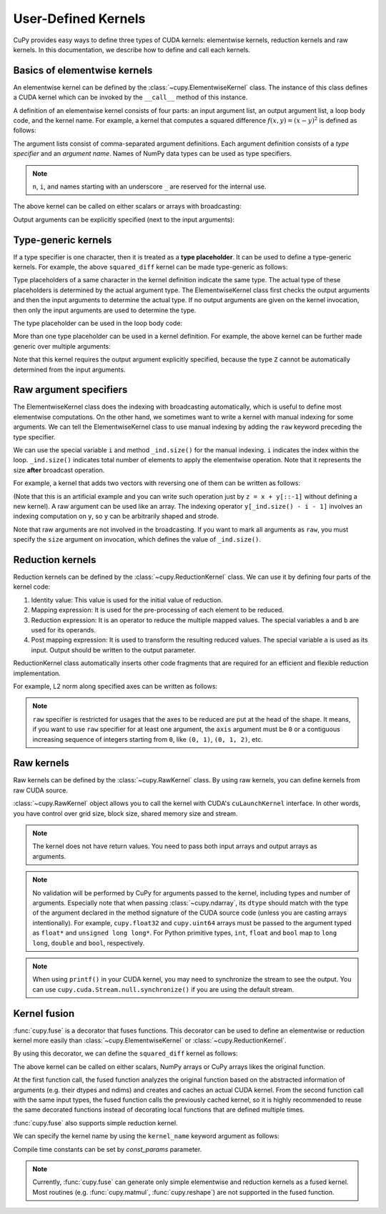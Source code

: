 .. _udkernel:

User-Defined Kernels
====================

CuPy provides easy ways to define three types of CUDA kernels: elementwise kernels, reduction kernels and raw kernels.
In this documentation, we describe how to define and call each kernels.


Basics of elementwise kernels
-----------------------------

An elementwise kernel can be defined by the :class:`~cupy.ElementwiseKernel` class.
The instance of this class defines a CUDA kernel which can be invoked by the ``__call__`` method of this instance.

A definition of an elementwise kernel consists of four parts: an input argument list, an output argument list, a loop body code, and the kernel name.
For example, a kernel that computes a squared difference :math:`f(x, y) = (x - y)^2` is defined as follows:

.. doctest::

   >>> squared_diff = cp.ElementwiseKernel(
   ...    'float32 x, float32 y',
   ...    'float32 z',
   ...    'z = (x - y) * (x - y)',
   ...    'squared_diff')

The argument lists consist of comma-separated argument definitions.
Each argument definition consists of a *type specifier* and an *argument name*.
Names of NumPy data types can be used as type specifiers.

.. note::
   ``n``, ``i``, and names starting with an underscore ``_`` are reserved for the internal use.

The above kernel can be called on either scalars or arrays with broadcasting:

.. doctest::

   >>> x = cp.arange(10, dtype=np.float32).reshape(2, 5)
   >>> y = cp.arange(5, dtype=np.float32)
   >>> squared_diff(x, y)
   array([[ 0.,  0.,  0.,  0.,  0.],
          [25., 25., 25., 25., 25.]], dtype=float32)
   >>> squared_diff(x, 5)
   array([[25., 16.,  9.,  4.,  1.],
          [ 0.,  1.,  4.,  9., 16.]], dtype=float32)

Output arguments can be explicitly specified (next to the input arguments):

.. doctest::

   >>> z = cp.empty((2, 5), dtype=np.float32)
   >>> squared_diff(x, y, z)
   array([[ 0.,  0.,  0.,  0.,  0.],
          [25., 25., 25., 25., 25.]], dtype=float32)


Type-generic kernels
--------------------

If a type specifier is one character, then it is treated as a **type placeholder**.
It can be used to define a type-generic kernels.
For example, the above ``squared_diff`` kernel can be made type-generic as follows:

.. doctest::

   >>> squared_diff_generic = cp.ElementwiseKernel(
   ...     'T x, T y',
   ...     'T z',
   ...     'z = (x - y) * (x - y)',
   ...     'squared_diff_generic')

Type placeholders of a same character in the kernel definition indicate the same type.
The actual type of these placeholders is determined by the actual argument type.
The ElementwiseKernel class first checks the output arguments and then the input arguments to determine the actual type.
If no output arguments are given on the kernel invocation, then only the input arguments are used to determine the type.

The type placeholder can be used in the loop body code:

.. doctest::

   >>> squared_diff_generic = cp.ElementwiseKernel(
   ...     'T x, T y',
   ...     'T z',
   ...     '''
   ...         T diff = x - y;
   ...         z = diff * diff;
   ...     ''',
   ...     'squared_diff_generic')

More than one type placeholder can be used in a kernel definition.
For example, the above kernel can be further made generic over multiple arguments:

.. doctest::

   >>> squared_diff_super_generic = cp.ElementwiseKernel(
   ...     'X x, Y y',
   ...     'Z z',
   ...     'z = (x - y) * (x - y)',
   ...     'squared_diff_super_generic')

Note that this kernel requires the output argument explicitly specified, because the type ``Z`` cannot be automatically determined from the input arguments.


Raw argument specifiers
-----------------------

The ElementwiseKernel class does the indexing with broadcasting automatically, which is useful to define most elementwise computations.
On the other hand, we sometimes want to write a kernel with manual indexing for some arguments.
We can tell the ElementwiseKernel class to use manual indexing by adding the ``raw`` keyword preceding the type specifier.

We can use the special variable ``i`` and method ``_ind.size()`` for the manual indexing.
``i`` indicates the index within the loop.
``_ind.size()`` indicates total number of elements to apply the elementwise operation.
Note that it represents the size **after** broadcast operation.

For example, a kernel that adds two vectors with reversing one of them can be written as follows:

.. doctest::

   >>> add_reverse = cp.ElementwiseKernel(
   ...     'T x, raw T y', 'T z',
   ...     'z = x + y[_ind.size() - i - 1]',
   ...     'add_reverse')

(Note that this is an artificial example and you can write such operation just by ``z = x + y[::-1]`` without defining a new kernel).
A raw argument can be used like an array.
The indexing operator ``y[_ind.size() - i - 1]`` involves an indexing computation on ``y``, so ``y`` can be arbitrarily shaped and strode.

Note that raw arguments are not involved in the broadcasting.
If you want to mark all arguments as ``raw``, you must specify the ``size`` argument on invocation, which defines the value of ``_ind.size()``.


Reduction kernels
-----------------

Reduction kernels can be defined by the :class:`~cupy.ReductionKernel` class.
We can use it by defining four parts of the kernel code:

1. Identity value: This value is used for the initial value of reduction.
2. Mapping expression: It is used for the pre-processing of each element to be reduced.
3. Reduction expression: It is an operator to reduce the multiple mapped values.
   The special variables ``a`` and ``b`` are used for its operands.
4. Post mapping expression: It is used to transform the resulting reduced values.
   The special variable ``a`` is used as its input.
   Output should be written to the output parameter.

ReductionKernel class automatically inserts other code fragments that are required for an efficient and flexible reduction implementation.

For example, L2 norm along specified axes can be written as follows:

.. doctest::

   >>> l2norm_kernel = cp.ReductionKernel(
   ...     'T x',  # input params
   ...     'T y',  # output params
   ...     'x * x',  # map
   ...     'a + b',  # reduce
   ...     'y = sqrt(a)',  # post-reduction map
   ...     '0',  # identity value
   ...     'l2norm'  # kernel name
   ... )
   >>> x = cp.arange(10, dtype=np.float32).reshape(2, 5)
   >>> l2norm_kernel(x, axis=1)
   array([ 5.477226 , 15.9687195], dtype=float32)

.. note::
   ``raw`` specifier is restricted for usages that the axes to be reduced are put at the head of the shape.
   It means, if you want to use ``raw`` specifier for at least one argument, the ``axis`` argument must be ``0`` or a contiguous increasing sequence of integers starting from ``0``, like ``(0, 1)``, ``(0, 1, 2)``, etc.


Raw kernels
-----------

Raw kernels can be defined by the :class:`~cupy.RawKernel` class.
By using raw kernels, you can define kernels from raw CUDA source.

:class:`~cupy.RawKernel` object allows you to call the kernel with CUDA's ``cuLaunchKernel`` interface.
In other words, you have control over grid size, block size, shared memory size and stream.

.. doctest::

   >>> add_kernel = cp.RawKernel(r'''
   ... extern "C" __global__
   ... void my_add(const float* x1, const float* x2, float* y) {
   ...     int tid = blockDim.x * blockIdx.x + threadIdx.x;
   ...     y[tid] = x1[tid] + x2[tid];
   ... }
   ... ''', 'my_add')
   >>> x1 = cupy.arange(25, dtype=cupy.float32).reshape(5, 5)
   >>> x2 = cupy.arange(25, dtype=cupy.float32).reshape(5, 5)
   >>> y = cupy.zeros((5, 5), dtype=cupy.float32)
   >>> add_kernel((5,), (5,), (x1, x2, y))  # grid, block and arguments
   >>> y
   array([[ 0.,  2.,  4.,  6.,  8.],
          [10., 12., 14., 16., 18.],
          [20., 22., 24., 26., 28.],
          [30., 32., 34., 36., 38.],
          [40., 42., 44., 46., 48.]], dtype=float32)

.. note::
    The kernel does not have return values.
    You need to pass both input arrays and output arrays as arguments.

.. note::
    No validation will be performed by CuPy for arguments passed to the kernel, including types and number of arguments.
    Especially note that when passing :class:`~cupy.ndarray`, its ``dtype`` should match with the type of the argument declared in the method signature of the CUDA source code (unless you are casting arrays intentionally).
    For example, ``cupy.float32`` and ``cupy.uint64`` arrays must be passed to the argument typed as ``float*`` and ``unsigned long long*``.
    For Python primitive types, ``int``, ``float`` and ``bool`` map to ``long long``, ``double`` and ``bool``, respectively.

.. note::
    When using ``printf()`` in your CUDA kernel, you may need to synchronize the stream to see the output.
    You can use ``cupy.cuda.Stream.null.synchronize()`` if you are using the default stream.


Kernel fusion
--------------------

:func:`cupy.fuse` is a decorator that fuses functions.  This decorator can be used to define an elementwise or reduction kernel more easily than :class:`~cupy.ElementwiseKernel` or :class:`~cupy.ReductionKernel`.

By using this decorator, we can define the ``squared_diff`` kernel as follows:

.. doctest::

   >>> @cp.fuse()
   ... def squared_diff(x, y):
   ...     return (x - y) * (x - y)

The above kernel can be called on either scalars, NumPy arrays or CuPy arrays likes the original function.

.. doctest::

   >>> x_cp = cp.arange(10)
   >>> y_cp = cp.arange(10)[::-1]
   >>> squared_diff(x_cp, y_cp)
   array([81, 49, 25,  9,  1,  1,  9, 25, 49, 81])
   >>> x_np = np.arange(10)
   >>> y_np = np.arange(10)[::-1]
   >>> squared_diff(x_np, y_np)
   array([81, 49, 25,  9,  1,  1,  9, 25, 49, 81])

At the first function call, the fused function analyzes the original function based on the abstracted information of arguments (e.g. their dtypes and ndims) and creates and caches an actual CUDA kernel.  From the second function call with the same input types, the fused function calls the previously cached kernel, so it is highly recommended to reuse the same decorated functions instead of decorating local functions that are defined multiple times.

:func:`cupy.fuse` also supports simple reduction kernel.

.. doctest::

   >>> @cp.fuse()
   ... def sum_of_products(x, y)
   ...     return cupy.sum(x * y, axis = -1)

We can specify the kernel name by using the ``kernel_name`` keyword argument as follows:

.. doctest::

   >>> @cp.fuse(kernel_name='squared_diff')
   ... def squared_diff(x, y):
   ...     return (x - y) * (x - y)

Compile time constants can be set by `const_params` parameter.

.. doctest::

   >>> @cp.fuse(const_params={})
   ... def squared_diff(x, y):
   ...     return (x - y) * (x - y)

.. note::
   Currently, :func:`cupy.fuse` can generate only simple elementwise and reduction kernels as a fused kernel.  Most routines (e.g. :func:`cupy.matmul`, :func:`cupy.reshape`) are not supported in the fused function.
